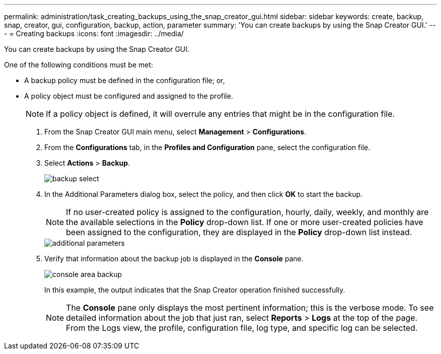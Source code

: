---
permalink: administration/task_creating_backups_using_the_snap_creator_gui.html
sidebar: sidebar
keywords: create, backup, snap, creator, gui, configuration, backup, action, parameter
summary: 'You can create backups by using the Snap Creator GUI.'
---
= Creating backups
:icons: font
:imagesdir: ../media/

[.lead]
You can create backups by using the Snap Creator GUI.

One of the following conditions must be met:

* A backup policy must be defined in the configuration file; or,
* A policy object must be configured and assigned to the profile.
+
NOTE: If a policy object is defined, it will overrule any entries that might be in the configuration file.

. From the Snap Creator GUI main menu, select *Management* > *Configurations*.
. From the *Configurations* tab, in the *Profiles and Configuration* pane, select the configuration file.
. Select *Actions* > *Backup*.
+
image::../media/backup_select.gif[]

. In the Additional Parameters dialog box, select the policy, and then click *OK* to start the backup.
+
NOTE: If no user-created policy is assigned to the configuration, hourly, daily, weekly, and monthly are the available selections in the *Policy* drop-down list. If one or more user-created policies have been assigned to the configuration, they are displayed in the *Policy* drop-down list instead.
+
image::../media/additional_parameters.gif[]

. Verify that information about the backup job is displayed in the *Console* pane.
+
image::../media/console_area_backup.gif[]
+
In this example, the output indicates that the Snap Creator operation finished successfully.
+
NOTE: The *Console* pane only displays the most pertinent information; this is the verbose mode. To see detailed information about the job that just ran, select *Reports* > *Logs* at the top of the page. From the Logs view, the profile, configuration file, log type, and specific log can be selected.
